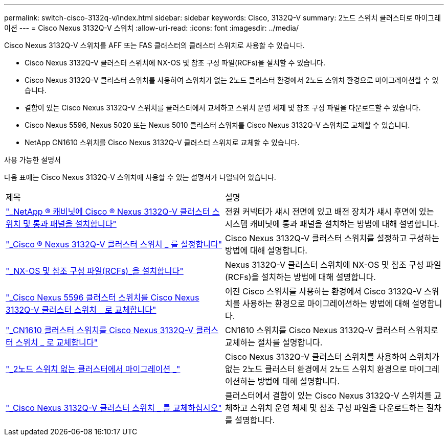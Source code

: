 ---
permalink: switch-cisco-3132q-v/index.html 
sidebar: sidebar 
keywords: Cisco, 3132Q-V 
summary: 2노드 스위치 클러스터로 마이그레이션 
---
= Cisco Nexus 3132Q-V 스위치
:allow-uri-read: 
:icons: font
:imagesdir: ../media/


[role="lead"]
Cisco Nexus 3132Q-V 스위치를 AFF 또는 FAS 클러스터의 클러스터 스위치로 사용할 수 있습니다.

* Cisco Nexus 3132Q-V 클러스터 스위치에 NX-OS 및 참조 구성 파일(RCFs)을 설치할 수 있습니다.
* Cisco Nexus 3132Q-V 클러스터 스위치를 사용하여 스위치가 없는 2노드 클러스터 환경에서 2노드 스위치 환경으로 마이그레이션할 수 있습니다.
* 결함이 있는 Cisco Nexus 3132Q-V 스위치를 클러스터에서 교체하고 스위치 운영 체제 및 참조 구성 파일을 다운로드할 수 있습니다.
* Cisco Nexus 5596, Nexus 5020 또는 Nexus 5010 클러스터 스위치를 Cisco Nexus 3132Q-V 스위치로 교체할 수 있습니다.
* NetApp CN1610 스위치를 Cisco Nexus 3132Q-V 클러스터 스위치로 교체할 수 있습니다.


.사용 가능한 설명서
다음 표에는 Cisco Nexus 3132Q-V 스위치에 사용할 수 있는 설명서가 나열되어 있습니다.

|===


| 제목 | 설명 


 a| 
https://docs.netapp.com/us-en/ontap-systems-switches/switch-cisco-3132q-v/task-install-a-cisco-nexus-3232c-cluster-switch-and-pass-through-panel-in-a-netapp-cabinet.html["_NetApp ® 캐비닛에 Cisco ® Nexus 3132Q-V 클러스터 스위치 및 통과 패널을 설치합니다"^]
 a| 
전원 커넥터가 섀시 전면에 있고 배전 장치가 섀시 후면에 있는 시스템 캐비닛에 통과 패널을 설치하는 방법에 대해 설명합니다.



 a| 
https://docs.netapp.com/us-en/ontap-systems-switches/switch-cisco-9336c-fx2/setup-switches.html["_Cisco ® Nexus 3132Q-V 클러스터 스위치 _ 를 설정합니다"^]
 a| 
Cisco Nexus 3132Q-V 클러스터 스위치를 설정하고 구성하는 방법에 대해 설명합니다.



 a| 
https://docs.netapp.com/us-en/ontap-systems-switches/switch-cisco-3132q-v/task-install-nx-os-software-and-rcfs-on-cisco-nexus-3132q-v-cluster-switches.html["_NX-OS 및 참조 구성 파일(RCFs)_을 설치합니다"^]
 a| 
Nexus 3132Q-V 클러스터 스위치에 NX-OS 및 참조 구성 파일(RCFs)을 설치하는 방법에 대해 설명합니다.



 a| 
https://docs.netapp.com/us-en/ontap-systems-switches/switch-cisco-3132q-v/concept-migrate-from-a-cisco-5596-switch-to-a-cisco-nexus-3232c.html["_Cisco Nexus 5596 클러스터 스위치를 Cisco Nexus 3132Q-V 클러스터 스위치 _ 로 교체합니다"^]
 a| 
이전 Cisco 스위치를 사용하는 환경에서 Cisco 3132Q-V 스위치를 사용하는 환경으로 마이그레이션하는 방법에 대해 설명합니다.



 a| 
https://docs.netapp.com/us-en/ontap-systems-switches/switch-cisco-3132q-v/concept-migrate-a-cn1610-switch-to-a-cisco-nexus-3232c-cluster-switch.html["_CN1610 클러스터 스위치를 Cisco Nexus 3132Q-V 클러스터 스위치 _ 로 교체합니다"^]
 a| 
CN1610 스위치를 Cisco Nexus 3132Q-V 클러스터 스위치로 교체하는 절차를 설명합니다.



 a| 
https://docs.netapp.com/us-en/ontap-systems-switches/switch-cisco-3132q-v/concept-migrate-from-a-two-node-switchless-cluster-to-a-cluster-with-cisco-nexus-3232c-cluster-switches.html["_2노드 스위치 없는 클러스터에서 마이그레이션 _"^]
 a| 
Cisco Nexus 3132Q-V 클러스터 스위치를 사용하여 스위치가 없는 2노드 클러스터 환경에서 2노드 스위치 환경으로 마이그레이션하는 방법에 대해 설명합니다.



 a| 
https://docs.netapp.com/us-en/ontap-systems-switches/switch-cisco-3132q-v/concept-replace-cisco-nexus-3132q-v-cluster-switches.html["_Cisco Nexus 3132Q-V 클러스터 스위치 _ 를 교체하십시오"^]
 a| 
클러스터에서 결함이 있는 Cisco Nexus 3132Q-V 스위치를 교체하고 스위치 운영 체제 및 참조 구성 파일을 다운로드하는 절차를 설명합니다.

|===